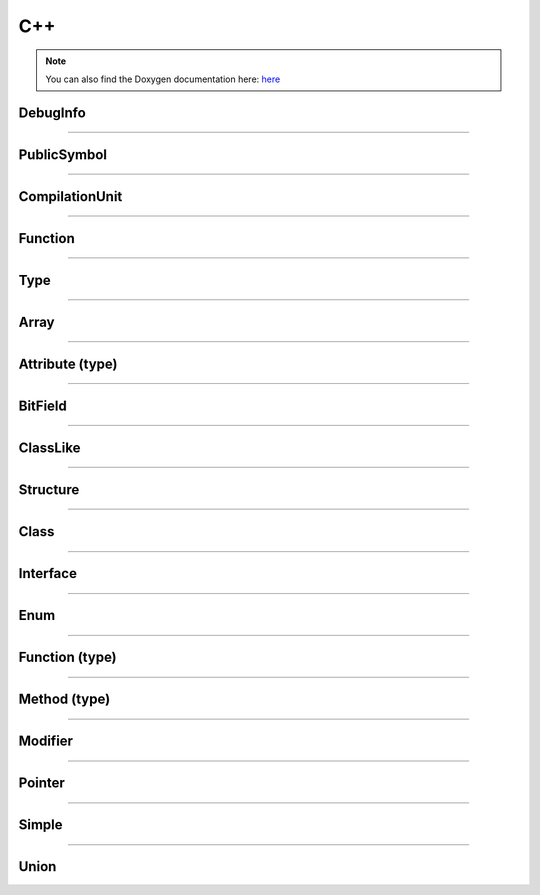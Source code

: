 C++
-------

.. note::

   You can also find the Doxygen documentation here: `here <../../doxygen/>`_


.. doxygenfunction:: LIEF::pdb::load


DebugInfo
*********

.. doxygenclass:: LIEF::pdb::DebugInfo

----------

PublicSymbol
************

.. doxygenclass:: LIEF::pdb::PublicSymbol

----------


CompilationUnit
***************

.. doxygenclass:: LIEF::pdb::CompilationUnit

----------

Function
********

.. doxygenclass:: LIEF::pdb::Function

----------

Type
********

.. doxygenclass:: LIEF::pdb::Type

----------

Array
********

.. doxygenclass:: LIEF::pdb::types::Array

----------

Attribute (type)
****************

.. doxygenclass:: LIEF::pdb::types::Attribute

----------

BitField
********

.. doxygenclass:: LIEF::pdb::types::BitField

----------

ClassLike
*********

.. doxygenclass:: LIEF::pdb::types::ClassLike

----------

Structure
*********

.. doxygenclass:: LIEF::pdb::types::Structure

----------

Class
*****

.. doxygenclass:: LIEF::pdb::types::Class

----------

Interface
*********

.. doxygenclass:: LIEF::pdb::types::Interface

----------

Enum
********

.. doxygenclass:: LIEF::pdb::types::Enum

----------

Function (type)
***************

.. doxygenclass:: LIEF::pdb::types::Function

----------

Method (type)
*************

.. doxygenclass:: LIEF::pdb::types::Method

----------

Modifier
********

.. doxygenclass:: LIEF::pdb::types::Modifier

----------

Pointer
********

.. doxygenclass:: LIEF::pdb::types::Pointer

----------

Simple
********

.. doxygenclass:: LIEF::pdb::types::Simple

----------

Union
********

.. doxygenclass:: LIEF::pdb::types::Union
